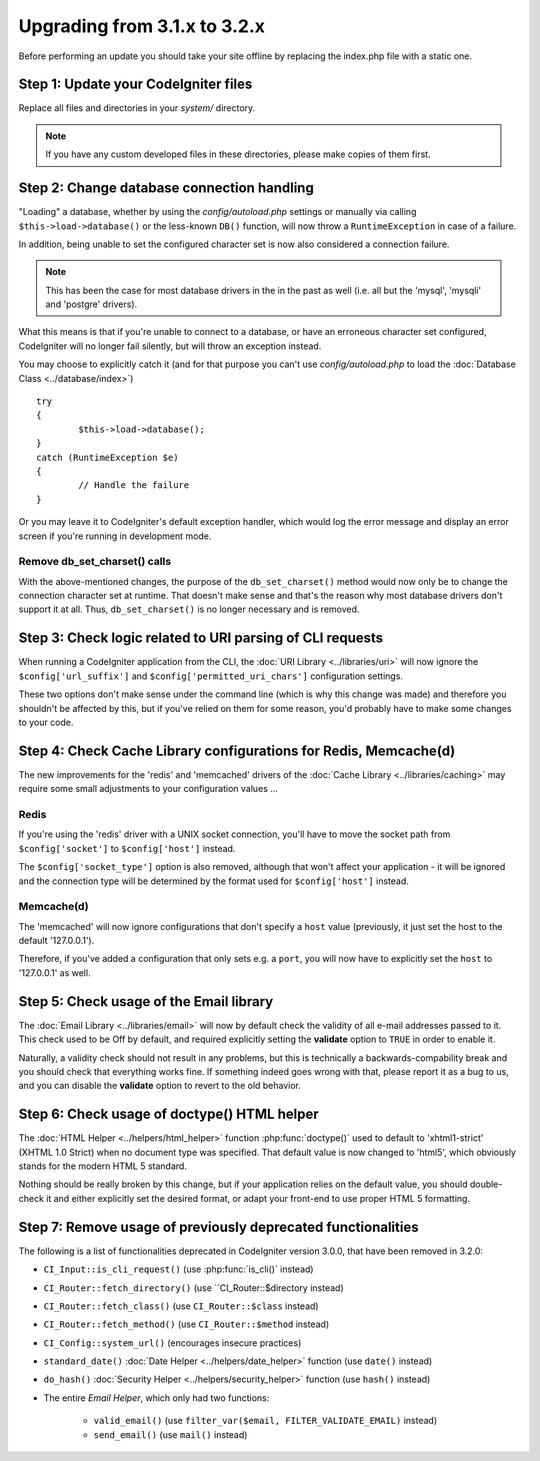 #############################
Upgrading from 3.1.x to 3.2.x
#############################

Before performing an update you should take your site offline by
replacing the index.php file with a static one.

Step 1: Update your CodeIgniter files
=====================================

Replace all files and directories in your *system/* directory.

.. note:: If you have any custom developed files in these directories,
	please make copies of them first.

Step 2: Change database connection handling
===========================================

"Loading" a database, whether by using the *config/autoload.php* settings
or manually via calling ``$this->load->database()`` or the less-known
``DB()`` function, will now throw a ``RuntimeException`` in case of a
failure.

In addition, being unable to set the configured character set is now also
considered a connection failure.

.. note:: This has been the case for most database drivers in the in the
	past as well (i.e. all but the 'mysql', 'mysqli' and 'postgre'
	drivers).

What this means is that if you're unable to connect to a database, or
have an erroneous character set configured, CodeIgniter will no longer
fail silently, but will throw an exception instead.

You may choose to explicitly catch it (and for that purpose you can't use
*config/autoload.php* to load the :doc:`Database Class <../database/index>`)
::

	try
	{
		$this->load->database();
	}
	catch (RuntimeException $e)
	{
		// Handle the failure
	}

Or you may leave it to CodeIgniter's default exception handler, which would
log the error message and display an error screen if you're running in
development mode.

Remove db_set_charset() calls
-----------------------------

With the above-mentioned changes, the purpose of the ``db_set_charset()``
method would now only be to change the connection character set at runtime.
That doesn't make sense and that's the reason why most database drivers
don't support it at all.
Thus, ``db_set_charset()`` is no longer necessary and is removed.

Step 3: Check logic related to URI parsing of CLI requests
==========================================================

When running a CodeIgniter application from the CLI, the
:doc:`URI Library <../libraries/uri>` will now ignore the
``$config['url_suffix']`` and ``$config['permitted_uri_chars']``
configuration settings.

These two options don't make sense under the command line (which is why
this change was made) and therefore you shouldn't be affected by this, but
if you've relied on them for some reason, you'd probably have to make some
changes to your code.

Step 4: Check Cache Library configurations for Redis, Memcache(d)
=================================================================

The new improvements for the 'redis' and 'memcached' drivers of the
:doc:`Cache Library <../libraries/caching>` may require some small
adjustments to your configuration values ...

Redis
-----

If you're using the 'redis' driver with a UNIX socket connection, you'll
have to move the socket path from ``$config['socket']`` to
``$config['host']`` instead.

The ``$config['socket_type']`` option is also removed, although that won't
affect your application - it will be ignored and the connection type will
be determined by the format used for ``$config['host']`` instead.

Memcache(d)
-----------

The 'memcached' will now ignore configurations that don't specify a ``host``
value (previously, it just set the host to the default '127.0.0.1').

Therefore, if you've added a configuration that only sets e.g. a ``port``,
you will now have to explicitly set the ``host`` to '127.0.0.1' as well.

Step 5: Check usage of the Email library
========================================

The :doc:`Email Library <../libraries/email>` will now by default check the
validity of all e-mail addresses passed to it. This check used to be Off by
default, and required explicitly setting the **validate** option to ``TRUE``
in order to enable it.

Naturally, a validity check should not result in any problems, but this is
technically a backwards-compability break and you should check that
everything works fine.
If something indeed goes wrong with that, please report it as a bug to us,
and you can disable the **validate** option to revert to the old behavior.

Step 6: Check usage of doctype() HTML helper
============================================

The :doc:`HTML Helper <../helpers/html_helper>` function
:php:func:`doctype()` used to default to 'xhtml1-strict' (XHTML 1.0 Strict)
when no document type was specified. That default value is now changed to
'html5', which obviously stands for the modern HTML 5 standard.

Nothing should be really broken by this change, but if your application
relies on the default value, you should double-check it and either
explicitly set the desired format, or adapt your front-end to use proper
HTML 5 formatting.

Step 7: Remove usage of previously deprecated functionalities
=============================================================

The following is a list of functionalities deprecated in CodeIgniter
version 3.0.0, that have been removed in 3.2.0:

- ``CI_Input::is_cli_request()`` (use :php:func:`is_cli()` instead)
- ``CI_Router::fetch_directory()`` (use ``CI_Router::$directory instead)
- ``CI_Router::fetch_class()`` (use ``CI_Router::$class`` instead)
- ``CI_Router::fetch_method()`` (use ``CI_Router::$method`` instead)
- ``CI_Config::system_url()`` (encourages insecure practices)

- ``standard_date()`` :doc:`Date Helper <../helpers/date_helper>` function (use ``date()`` instead)
- ``do_hash()`` :doc:`Security Helper <../helpers/security_helper>` function (use ``hash()`` instead)

- The entire *Email Helper*, which only had two functions:

   - ``valid_email()`` (use ``filter_var($email, FILTER_VALIDATE_EMAIL)`` instead)
   - ``send_email()`` (use ``mail()`` instead)
